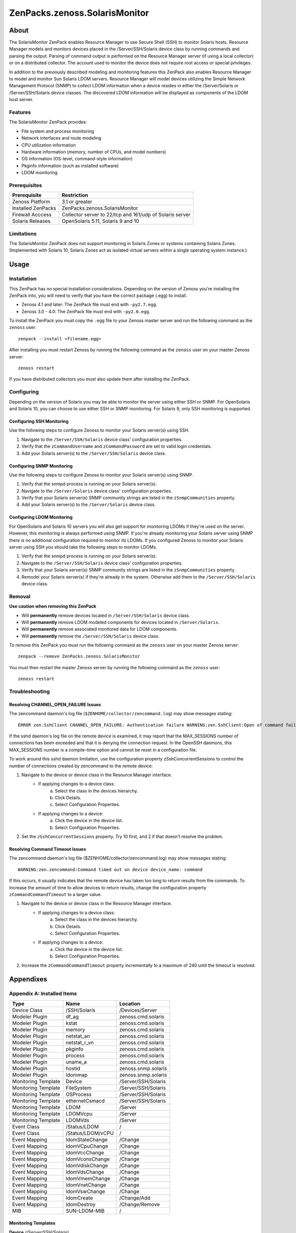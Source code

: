 ===============================================================================
ZenPacks.zenoss.SolarisMonitor
===============================================================================

About
===============================================================================

The SolarisMonitor ZenPack enables Resource Manager to use Secure Shell (SSH)
to monitor Solaris hosts. Resource Manager models and monitors devices placed
in the /Server/SSH/Solaris device class by running commands and parsing the
output. Parsing of command output is performed on the Resource Manager server
(if using a local collector) or on a distributed collector. The account used to
monitor the device does not require root access or special privileges.

In addition to the previously described modeling and monitoring features this
ZenPack also enables Resource Manager to model and monitor Sun Solaris LDOM 
servers. Resource Manager will model devices utilizing the Simple Network
Management Protocol (SNMP) to collect LDOM information when a device resides 
in either the /Server/Solaris or /Server/SSH/Solaris device classes. The
discovered LDOM information will be displayed as components of the LDOM host
server. 

Features
-------------------------------------------------------------------------------

The SolarisMonitor ZenPack provides:

* File system and process monitoring
* Network interfaces and route modeling
* CPU utilization information
* Hardware information (memory, number of CPUs, and model numbers)
* OS information (OS-level, command-style information)
* Pkginfo information (such as installed software)
* LDOM monitoring

Prerequisites
-------------------------------------------------------------------------------

==================  ========================================================
Prerequisite        Restriction
==================  ========================================================
Zenoss Platform     3.1 or greater
Installed ZenPacks  ZenPacks.zenoss.SolarisMonitor
Firewall Acccess    Collector server to 22/tcp and 161/udp of Solaris server
Solaris Releases    OpenSolaris 5.11, Solaris 9 and 10
==================  ========================================================

Limitations
-------------------------------------------------------------------------------

The SolarisMonitor ZenPack does not support monitoring in Solaris Zones or
systems containing Solaris Zones. (Implemented with Solaris 10, Solaris Zones
act as isolated virtual servers within a single operating system instance.)


Usage
===============================================================================

Installation
-------------------------------------------------------------------------------

This ZenPack has no special installation considerations.  Depending on the
version of Zenoss you're installing the ZenPack into, you will need to verify
that you have the correct package (.egg) to install.

* Zenoss 4.1 and later: The ZenPack file must end with ``-py2.7.egg``.
* Zenoss 3.0 - 4.0: The ZenPack file must end with ``-py2.6.egg``.

To install the ZenPack you must copy the ``.egg`` file to your Zenoss master
server and run the following command as the ``zenoss`` user::

    zenpack --install <filename.egg>

After installing you must restart Zenoss by running the following command as
the ``zenoss`` user on your master Zenoss server::

    zenoss restart

If you have distributed collectors you must also update them after installing
the ZenPack.

Configuring
-------------------------------------------------------------------------------

Depending on the version of Solaris you may be able to monitor the server using
either SSH or SNMP. For OpenSolaris and Solaris 10, you can choose to use
either SSH or SNMP monitoring. For Solaris 9, only SSH monitoring is supported.

Configuring SSH Monitoring
~~~~~~~~~~~~~~~~~~~~~~~~~~~~~~~~~~~~~~~~~~~~~~~~~~~~~~~~~~~~~~~~~~~~~~~~~~~~~~~

Use the following steps to configure Zenoss to monitor your Solaris server(s)
using SSH.

1. Navigate to the ``/Server/SSH/Solaris`` device class' configuration
   properties.
2. Verify that the ``zCommandUsername`` and ``zCommandPassword`` are set to
   valid login credentials.
3. Add your Solaris server(s) to the ``/Server/SSH/Solaris`` device class.

Configuring SNMP Monitoring
~~~~~~~~~~~~~~~~~~~~~~~~~~~~~~~~~~~~~~~~~~~~~~~~~~~~~~~~~~~~~~~~~~~~~~~~~~~~~~~

Use the following steps to configure Zenoss to monitor your Solaris server(s)
using SNMP.

1. Verify that the snmpd process is running on your Solaris server(s).
2. Navigate to the ``/Server/Solaris`` device class' configuration properties.
3. Verify that your Solaris server(s) SNMP community strings are listed in the
   ``zSnmpCommunities`` property.
4. Add your Solaris server(s) to the ``/Server/Solaris`` device class.

Configuring LDOM Monitoring
~~~~~~~~~~~~~~~~~~~~~~~~~~~~~~~~~~~~~~~~~~~~~~~~~~~~~~~~~~~~~~~~~~~~~~~~~~~~~~~

For OpenSolaris and Solaris 10 servers you will also get support for monitoring
LDOMs if they're used on the server. However, this monitoring is always
performed using SNMP. If you're already monitoring your Solaris server using
SNMP there is no additional configuration required to monitor its LDOMs. If you
configured Zenoss to monitor your Solaris server using SSH you should take the
following steps to monitor LDOMs.

1. Verify that the snmpd process is running on your Solaris server(s).
2. Navigate to the ``/Server/SSH/Solaris`` device class' configuration
   properties.
3. Verify that your Solaris server(s) SNMP community strings are listed in the
   ``zSnmpCommunities`` property.
4. Remodel your Solaris server(s) if they're already in the system. Otherwise
   add them to the ``/Server/SSH/Solaris`` device class.

Removal
-------------------------------------------------------------------------------

**Use caution when removing this ZenPack**

* Will **permanently** remove devices located in ``/Server/SSH/Solaris`` device
  class.
* Will **permanently** remove LDOM modeled components for devices located in 
  ``/Server/Solaris``.
* Will **permanently** remove associated monitored data for LDOM components.
* Will **permanently** remove the ``/Server/SSH/Solaris`` device class.

To remove this ZenPack you must run the following command as the ``zenoss``
user on your master Zenoss server::

    zenpack --remove ZenPacks.zenoss.SolarisMonitor

You must then restart the master Zenoss server by running the following command
as the ``zenoss`` user::

    zenoss restart

Troubleshooting
-------------------------------------------------------------------------------

Resolving CHANNEL_OPEN_FAILURE Issues
~~~~~~~~~~~~~~~~~~~~~~~~~~~~~~~~~~~~~~~~~~~~~~~~~~~~~~~~~~~~~~~~~~~~~~~~~~~~~~~

The zencommand daemon's log file (``$ZENHOME/collector/zencommand.log``) may
show messages stating::

    ERROR zen.SshClient CHANNEL_OPEN_FAILURE: Authentication failure WARNING:zen.SshClient:Open of command failed (error code 1): open failed

If the sshd daemon's log file on the remote device is examined, it may report
that the MAX_SESSIONS number of connections has been exceeded and that it is
denying the connection request. In the OpenSSH daemons, this MAX_SESSIONS
number is a compile-time option and cannot be reset in a configuration file.

To work around this sshd daemon limitation, use the configuration property
zSshConcurrentSessions to control the number of connections created by
zencommand to the remote device:

1. Navigate to the device or device class in the Resource Manager interface.
    * If applying changes to a device class:
        a. Select the class in the devices hierarchy.
        b. Click Details.
        c. Select Configuration Properties.
    * If applying changes to a device:
        a. Click the device in the device list.
        b. Select Configuration Properties.
2. Set the ``zSshConcurrentSessions`` property. Try 10 first, and 2 if that
   doesn't resolve the problem.

Resolving Command Timeout Issues
~~~~~~~~~~~~~~~~~~~~~~~~~~~~~~~~~~~~~~~~~~~~~~~~~~~~~~~~~~~~~~~~~~~~~~~~~~~~~~~

The zencommand daemon's log file ($ZENHOME/collector/zencommand.log) may show
messages stating::

    WARNING:zen.zencommand:Command timed out on device device_name: command

If this occurs, it usually indicates that the remote device has taken too long
to return results from the commands. To increase the amount of time to allow
devices to return results, change the configuration property
``zCommandCommandTimeout`` to a larger value.

1. Navigate to the device or device class in the Resource Manager interface.
    * If applying changes to a device class:
        a. Select the class in the devices hierarchy.
        b. Click Details.
        c. Select Configuration Properties.
    * If applying changes to a device:
        a. Click the device in the device list.
        b. Select Configuration Properties.
2. Increase the ``zCommandCommandTimeout`` property incrementally to a maximum
   of 240 until the timeout is resolved.


Appendixes
===============================================================================

Appendix A: Installed Items
-------------------------------------------------------------------------------

===================  ===================  ===================================
Type                 Name                 Location
===================  ===================  ===================================
Device Class         /SSH/Solaris         /Devices/Server
Modeler Plugin       df_ag                zenoss.cmd.solaris
Modeler Plugin       kstat                zenoss.cmd.solaris
Modeler Plugin       memory               zenoss.cmd.solaris
Modeler Plugin       netstat_an           zenoss.cmd.solaris
Modeler Plugin       netstat_r_vn         zenoss.cmd.solaris
Modeler Plugin       pkginfo              zenoss.cmd.solaris
Modeler Plugin       process              zenoss.cmd.solaris
Modeler Plugin       uname_a              zenoss.cmd.solaris
Modeler Plugin       hostid               zenoss.snmp.solaris
Modeler Plugin       ldommap              zenoss.snmp.solaris
Monitoring Template  Device               /Server/SSH/Solaris
Monitoring Template  FileSystem           /Server/SSH/Solaris
Monitoring Template  OSProcess            /Server/SSH/Solaris
Monitoring Template  ethernetCsmacd       /Server/SSH/Solaris
Monitoring Template  LDOM                 /Server
Monitoring Template  LDOMVcpu             /Server
Monitoring Template  LDOMVds              /Server
Event Class          /Status/LDOM         /
Event Class          /Status/LDOM/vCPU    /
Event Mapping        ldomStateChange      /Change
Event Mapping        ldomVCpuChange       /Change
Event Mapping        ldomVccChange        /Change
Event Mapping        ldomVconsChange      /Change
Event Mapping        ldomVdiskChange      /Change
Event Mapping        ldomVdsChange        /Change
Event Mapping        ldomVmemChange       /Change
Event Mapping        ldomVnetChange       /Change
Event Mapping        ldomVswChange        /Change
Event Mapping        ldomCreate           /Change/Add
Event Mapping        ldomDestroy          /Change/Remove
MIB                  SUN-LDOM-MIB         /
===================  ===================  ===================================

Monitoring Templates
~~~~~~~~~~~~~~~~~~~~~~~~~~~~~~~~~~~~~~~~~~~~~~~~~~~~~~~~~~~~~~~~~~~~~~~~~~~~~~~

**Device** *(/Server/SSH/Solaris)*

- *Data Points*

  - cpu_ssCpuIdle
  - cpu_ssCpuInterrupt
  - cpu_ssCpuSystem
  - cpu_ssCpuUser
  - io_read
  - io_written
  - percent_memory_percentMemUsed
  - percent_swap_percentSwapUsed
  - uptime_laLoadInt1
  - uptime_laLoadInt5
  - uptime_laLoadInt15
  - uptime_sysUpTime

- *Thresholds*

  - CPU Utilization
  - high load

- *Graphs*

  - Load Average
  - CPU Utilization
  - Memory Utilization
  - IO
  
**FileSystem** *(/Server/SSH/Solaris)*

- *Data Points*

  - disk_availBlocks
  - disk_availNodes
  - disk_percentInodesUsed
  - disk_totalBlocks
  - disk_totalInodes
  - disk_usedBlocks
  - disk_usedInodes

- *Thresholds*

  - high_disk_usage

- *Graphs*

  - Utilization
  - Inode Utilization

**OSProcess** *(/Server/SSH/Solaris)*
- *Data Points*

  - ps_count
  - ps_cpu
  - ps_mem

- *Graphs*

  - CPU Utilization
  - Memory
  - Process Count

**ethernetCsmacd** *(/Server/SSH/Solaris)*
- *Data Points*

  - intf_ifInErrors
  - intf_ifInPackets
  - intf_ifOutErrors
  - intf_ifOutPackets
  - intf_octets_ifInOctets
  - intf_octets_ifOutOctets

- *Thresholds*

  - Utilization 75 perc

- *Graphs*

  - Throughput
  - Packets

**LDOM** *(/Server)*

- *Data Sources*

  - ldomOperState
 
- *Thresholds*

  - operational state

**LDOMVcpu** *(/Server)*

- *Data Sources*

  - ldomVcpuOperationalStatus
  - ldomVcpuUtilPercent

- *Threshold*

  - operational status

- *Graph Definition*

  - CPU Utilization

**LDOMVds** *(/Server)*

- *Data Source*

  - ldomVdsNumofAvailVolume
  - ldomVdsNumofUsedVolume

- *Graph Definition*

  - Volumes

Appendix B: Required Daemons
-------------------------------------------------------------------------------

In addition to the core platform daemons the following optional daemons are
required for this ZenPack to fully function.

* zenperfsnmp
* zencommand
